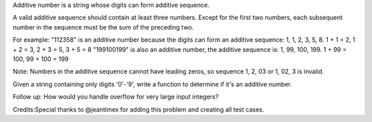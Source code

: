 Additive number is a string whose digits can form additive sequence.

A valid additive sequence should contain at least three numbers. Except
for the first two numbers, each subsequent number in the sequence must
be the sum of the preceding two.

For example: "112358" is an additive number because the digits can form
an additive sequence: 1, 1, 2, 3, 5, 8. 1 + 1 = 2, 1 + 2 = 3, 2 + 3 = 5,
3 + 5 = 8 "199100199" is also an additive number, the additive sequence
is: 1, 99, 100, 199. 1 + 99 = 100, 99 + 100 = 199

Note: Numbers in the additive sequence cannot have leading zeros, so
sequence 1, 2, 03 or 1, 02, 3 is invalid.

Given a string containing only digits '0'-'9', write a function to
determine if it's an additive number.

Follow up: How would you handle overflow for very large input integers?

Credits:Special thanks to @jeantimex for adding this problem and
creating all test cases.
